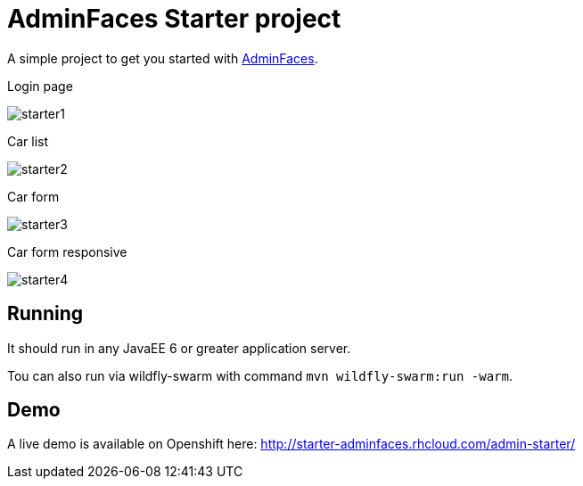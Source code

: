= AdminFaces Starter project


A simple project to get you started with https://github.com/adminfaces[AdminFaces^].

.Login page
image:starter1.png[]

.Car list
image:starter2.png[]

.Car form
image:starter3.png[]

.Car form responsive
image:starter4.png[]

== Running

It should run in any JavaEE 6 or greater application server.

Tou can also run via wildfly-swarm with command `mvn wildfly-swarm:run -warm`.

== Demo

A live demo is available on Openshift here: http://starter-adminfaces.rhcloud.com/admin-starter/